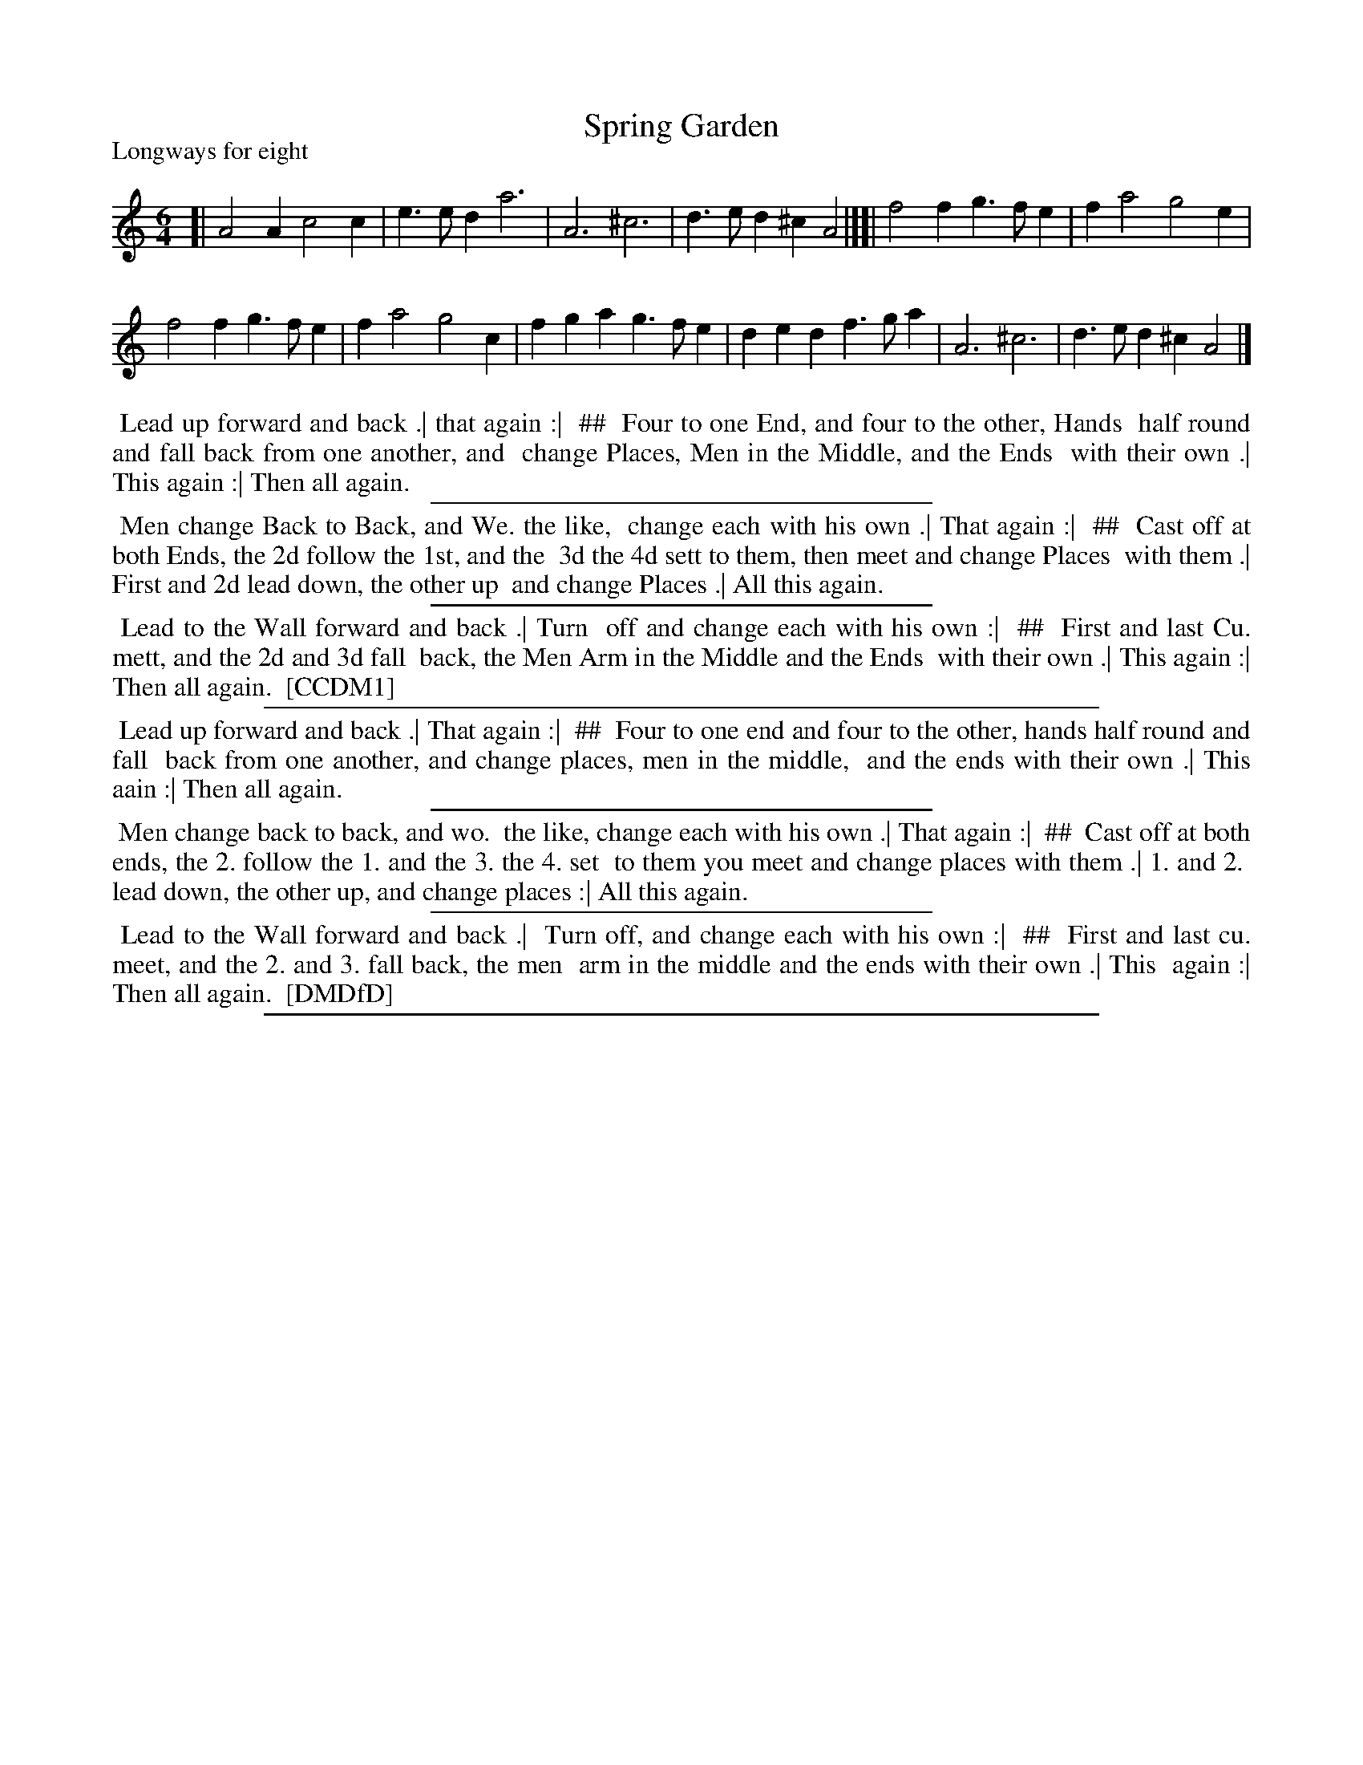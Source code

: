 X: 1
T: Spring Garden
P: Longways for eight
%R: jig
B: "The Compleat Country Dancing-Master" printed by John Walsh, London ca. 1740
S: 6: CCDM1 http://imslp.org/wiki/The_Compleat_Country_Dancing-Master_(Various) V.1 p.149 #199 (297)
S: 7: DMDfD http://digital.nls.uk/special-collections-of-printed-music/pageturner.cfm?id=89751228 p.34
Z: 2013 John Chambers <jc:trillian.mit.edu>
N: The dance is formatted as two columns; ## used to indicate the second the column.
M: 6/4
L: 1/4
K: Am
% - - - - - - - - - - - - - - - - - - - - - - - - -
[|\
A2A c2c | e>ed a3 | A3 ^c3 | d>ed ^cA2 |][| f2f g>fe | fa2 g2e |
f2f g>fe | fa2 g2c | fga g>fe | ded f>ga | A3 ^c3 | d>ed ^cA2 |]
% - - - - - - - - - - - - - - - - - - - - - - - - -
%%begintext align
%% Lead up forward and back .| that again :|
%% ##
%% Four to one End, and four to the other, Hands
%% half round and fall back from one another, and
%% change Places, Men in the Middle, and the Ends
%% with their own .| This again :| Then all again.
%%endtext
%%sep 1 1 300
%%begintext align
%% Men change Back to Back, and We. the like,
%% change each with his own .| That again :|
%% ##
%% Cast off at both Ends, the 2d follow the 1st, and the
%% 3d the 4d sett to them, then meet and change Places
%% with them .| First and 2d lead down, the other up
%% and change Places .| All this again.
%%endtext
%%sep 1 1 300
%%begintext align
%% Lead to the Wall forward and back .| Turn
%% off and change each with his own :|
%% ##
%% First and last Cu. mett, and the 2d and 3d fall
%% back, the Men Arm in the Middle and the Ends
%% with their own .| This again :| Then all again.
%% [CCDM1]
%%endtext
%%sep 1 1 500
%%begintext align
%% Lead up forward and back .| That again :|
%% ##
%% Four to one end and four to the other, hands half round and fall
%% back from one another, and change places, men in the middle,
%% and the ends with their own .| This aain :| Then all again.
%%endtext
%%sep 1 1 300
%%begintext align
%% Men change back to back, and wo.
%% the like, change each with his own .| That again :|
%% ##
%% Cast off at both ends, the 2. follow the 1. and the 3. the 4. set
%% to them you meet and change places with them .| 1. and 2.
%% lead down, the other up, and change places :| All this again.
%%endtext
%%sep 1 1 300
%%begintext align
%% Lead to the Wall forward and back .|
%% Turn off, and change each with his own :|
%% ##
%% First and last cu. meet, and the 2. and 3. fall back, the men
%% arm in the middle and the ends with their own .| This
%% again :| Then all again.
%% [DMDfD]
%%endtext
%%sep 1 8 500

